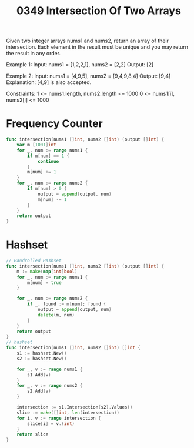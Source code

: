 #+title: 0349 Intersection Of Two Arrays
#+link: https://leetcode.com/problems/intersection-of-two-arrays/
#+tags: array hashtable twopointers binarysearch sorting

Given two integer arrays nums1 and nums2, return an array of their intersection. Each element in the result must be unique and you may return the result in any order.

Example 1:
Input: nums1 = [1,2,2,1], nums2 = [2,2]
Output: [2]

Example 2:
Input: nums1 = [4,9,5], nums2 = [9,4,9,8,4]
Output: [9,4]
Explanation: [4,9] is also accepted.

Constraints:
1 <= nums1.length, nums2.length <= 1000
0 <= nums1[i], nums2[i] <= 1000

* Frequency Counter

#+begin_src go
func intersection(nums1 []int, nums2 []int) (output []int) {
    var m [1001]int
    for _, num := range nums1 {
		if m[num] == 1 {
			continue
		}
        m[num] += 1
    }
    for _, num := range nums2 {
        if m[num] > 0 {
            output = append(output, num)
			m[num] -= 1
        }
    }
    return output
}
#+end_src

* Hashset

#+begin_src go
// Handrolled Hashset
func intersection(nums1 []int, nums2 []int) (output []int) {
    m := make(map[int]bool)
    for _, num := range nums1 {
        m[num] = true
    }

    for _, num := range nums2 {
        if _, found := m[num]; found {
            output = append(output, num)
            delete(m, num)
        }
    }
    return output
}
// hashset
func intersection(nums1 []int, nums2 []int) []int {
    s1 := hashset.New()
    s2 := hashset.New()

    for _, v := range nums1 {
        s1.Add(v)
    }
    for _, v := range nums2 {
        s2.Add(v)
    }

    intersection := s1.Intersection(s2).Values()
    slice := make([]int, len(intersection))
    for i, v := range intersection {
        slice[i] = v.(int)
    }
    return slice
}
#+end_src

